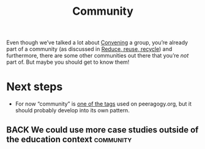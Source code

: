 #+TITLE: Community
#+roam_tags: SUB

Even though we’ve talked a lot about [[file:convene.org][Convening]] a group, you’re already
part of a community (as discussed in [[file:reduce.org][Reduce, reuse, recycle]]) and
furthermore, there are some other communities out there that you’re /not/ part of.
But maybe you should get to know them!

* Next steps

- For now “community” is [[https://peeragogy.org/tags][one of the tags]] used on peeragogy.org, but it should probably develop into its own pattern.

** BACK We could use more case studies outside of the education context :community:
